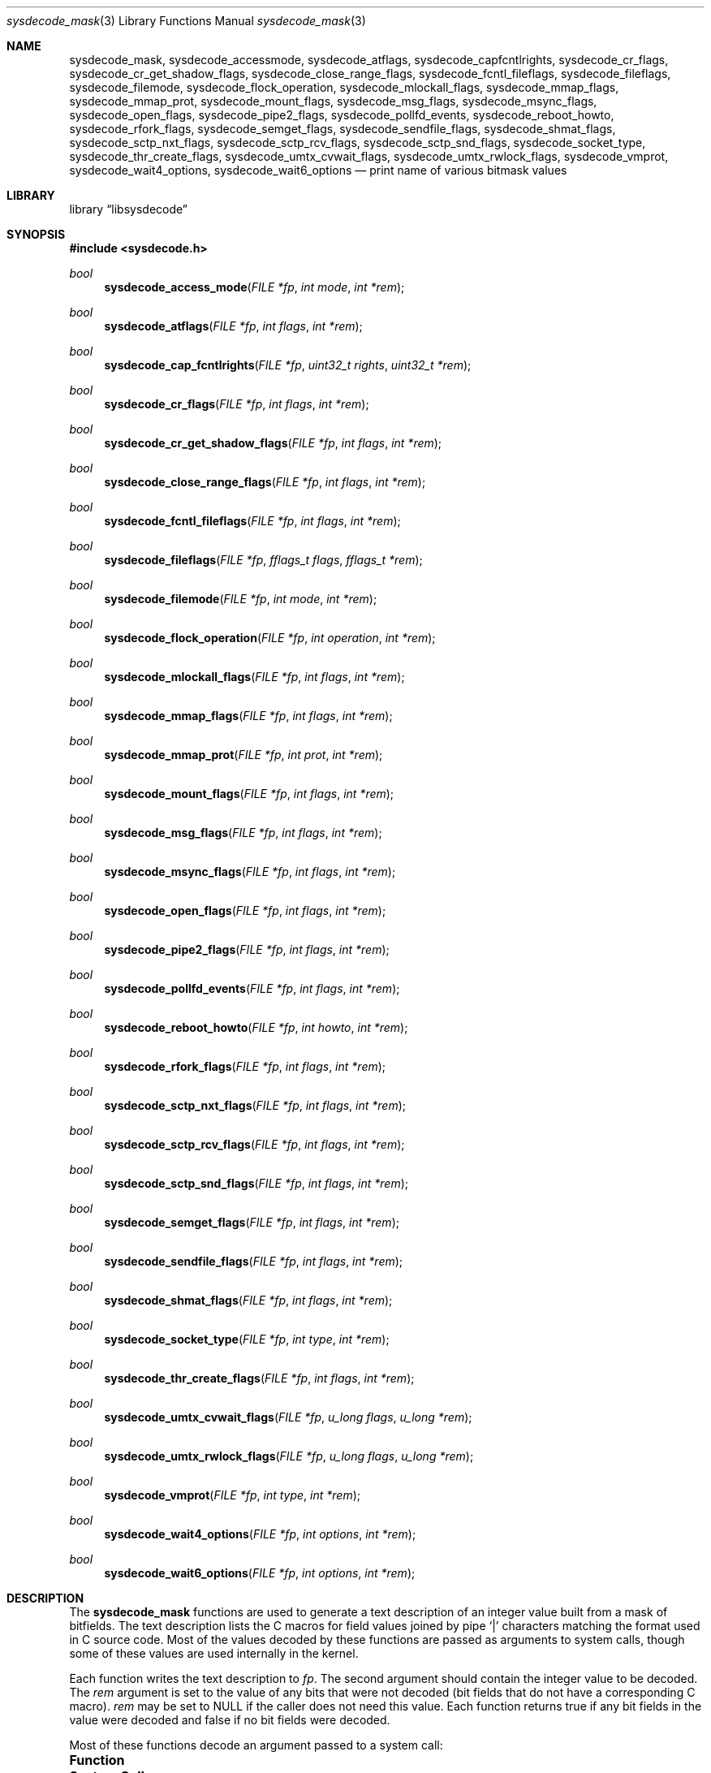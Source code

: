 .\"
.\" Copyright (c) 2016 John Baldwin <jhb@FreeBSD.org>
.\"
.\" Redistribution and use in source and binary forms, with or without
.\" modification, are permitted provided that the following conditions
.\" are met:
.\" 1. Redistributions of source code must retain the above copyright
.\"    notice, this list of conditions and the following disclaimer.
.\" 2. Redistributions in binary form must reproduce the above copyright
.\"    notice, this list of conditions and the following disclaimer in the
.\"    documentation and/or other materials provided with the distribution.
.\"
.\" THIS SOFTWARE IS PROVIDED BY THE AUTHOR AND CONTRIBUTORS ``AS IS'' AND
.\" ANY EXPRESS OR IMPLIED WARRANTIES, INCLUDING, BUT NOT LIMITED TO, THE
.\" IMPLIED WARRANTIES OF MERCHANTABILITY AND FITNESS FOR A PARTICULAR PURPOSE
.\" ARE DISCLAIMED.  IN NO EVENT SHALL THE AUTHOR OR CONTRIBUTORS BE LIABLE
.\" FOR ANY DIRECT, INDIRECT, INCIDENTAL, SPECIAL, EXEMPLARY, OR CONSEQUENTIAL
.\" DAMAGES (INCLUDING, BUT NOT LIMITED TO, PROCUREMENT OF SUBSTITUTE GOODS
.\" OR SERVICES; LOSS OF USE, DATA, OR PROFITS; OR BUSINESS INTERRUPTION)
.\" HOWEVER CAUSED AND ON ANY THEORY OF LIABILITY, WHETHER IN CONTRACT, STRICT
.\" LIABILITY, OR TORT (INCLUDING NEGLIGENCE OR OTHERWISE) ARISING IN ANY WAY
.\" OUT OF THE USE OF THIS SOFTWARE, EVEN IF ADVISED OF THE POSSIBILITY OF
.\" SUCH DAMAGE.
.\"
.Dd February 29, 2024
.Dt sysdecode_mask 3
.Os
.Sh NAME
.Nm sysdecode_mask ,
.Nm sysdecode_accessmode ,
.Nm sysdecode_atflags ,
.Nm sysdecode_capfcntlrights ,
.Nm sysdecode_cr_flags ,
.Nm sysdecode_cr_get_shadow_flags ,
.Nm sysdecode_close_range_flags ,
.Nm sysdecode_fcntl_fileflags ,
.Nm sysdecode_fileflags ,
.Nm sysdecode_filemode ,
.Nm sysdecode_flock_operation ,
.Nm sysdecode_mlockall_flags ,
.Nm sysdecode_mmap_flags ,
.Nm sysdecode_mmap_prot ,
.Nm sysdecode_mount_flags ,
.Nm sysdecode_msg_flags ,
.Nm sysdecode_msync_flags ,
.Nm sysdecode_open_flags ,
.Nm sysdecode_pipe2_flags ,
.Nm sysdecode_pollfd_events ,
.Nm sysdecode_reboot_howto ,
.Nm sysdecode_rfork_flags ,
.Nm sysdecode_semget_flags ,
.Nm sysdecode_sendfile_flags ,
.Nm sysdecode_shmat_flags ,
.Nm sysdecode_sctp_nxt_flags ,
.Nm sysdecode_sctp_rcv_flags ,
.Nm sysdecode_sctp_snd_flags ,
.Nm sysdecode_socket_type ,
.Nm sysdecode_thr_create_flags ,
.Nm sysdecode_umtx_cvwait_flags ,
.Nm sysdecode_umtx_rwlock_flags ,
.Nm sysdecode_vmprot ,
.Nm sysdecode_wait4_options ,
.Nm sysdecode_wait6_options
.Nd print name of various bitmask values
.Sh LIBRARY
.Lb libsysdecode
.Sh SYNOPSIS
.In sysdecode.h
.Ft bool
.Fn sysdecode_access_mode "FILE *fp" "int mode" "int *rem"
.Ft bool
.Fn sysdecode_atflags "FILE *fp" "int flags" "int *rem"
.Ft bool
.Fn sysdecode_cap_fcntlrights "FILE *fp" "uint32_t rights" "uint32_t *rem"
.Ft bool
.Fn sysdecode_cr_flags "FILE *fp" "int flags" "int *rem"
.Ft bool
.Fn sysdecode_cr_get_shadow_flags "FILE *fp" "int flags" "int *rem"
.Ft bool
.Fn sysdecode_close_range_flags "FILE *fp" "int flags" "int *rem"
.Ft bool
.Fn sysdecode_fcntl_fileflags "FILE *fp" "int flags" "int *rem"
.Ft bool
.Fn sysdecode_fileflags "FILE *fp" "fflags_t flags" "fflags_t *rem"
.Ft bool
.Fn sysdecode_filemode "FILE *fp" "int mode" "int *rem"
.Ft bool
.Fn sysdecode_flock_operation "FILE *fp" "int operation" "int *rem"
.Ft bool
.Fn sysdecode_mlockall_flags "FILE *fp" "int flags" "int *rem"
.Ft bool
.Fn sysdecode_mmap_flags "FILE *fp" "int flags" "int *rem"
.Ft bool
.Fn sysdecode_mmap_prot "FILE *fp" "int prot" "int *rem"
.Ft bool
.Fn sysdecode_mount_flags "FILE *fp" "int flags" "int *rem"
.Ft bool
.Fn sysdecode_msg_flags "FILE *fp" "int flags" "int *rem"
.Ft bool
.Fn sysdecode_msync_flags "FILE *fp" "int flags" "int *rem"
.Ft bool
.Fn sysdecode_open_flags "FILE *fp" "int flags" "int *rem"
.Ft bool
.Fn sysdecode_pipe2_flags "FILE *fp" "int flags" "int *rem"
.Ft bool
.Fn sysdecode_pollfd_events "FILE *fp" "int flags" "int *rem"
.Ft bool
.Fn sysdecode_reboot_howto "FILE *fp" "int howto" "int *rem"
.Ft bool
.Fn sysdecode_rfork_flags "FILE *fp" "int flags" "int *rem"
.Ft bool
.Fn sysdecode_sctp_nxt_flags "FILE *fp" "int flags" "int *rem"
.Ft bool
.Fn sysdecode_sctp_rcv_flags "FILE *fp" "int flags" "int *rem"
.Ft bool
.Fn sysdecode_sctp_snd_flags "FILE *fp" "int flags" "int *rem"
.Ft bool
.Fn sysdecode_semget_flags "FILE *fp" "int flags" "int *rem"
.Ft bool
.Fn sysdecode_sendfile_flags "FILE *fp" "int flags" "int *rem"
.Ft bool
.Fn sysdecode_shmat_flags "FILE *fp" "int flags" "int *rem"
.Ft bool
.Fn sysdecode_socket_type "FILE *fp" "int type" "int *rem"
.Ft bool
.Fn sysdecode_thr_create_flags "FILE *fp" "int flags" "int *rem"
.Ft bool
.Fn sysdecode_umtx_cvwait_flags "FILE *fp" "u_long flags" "u_long *rem"
.Ft bool
.Fn sysdecode_umtx_rwlock_flags "FILE *fp" "u_long flags" "u_long *rem"
.Ft bool
.Fn sysdecode_vmprot "FILE *fp" "int type" "int *rem"
.Ft bool
.Fn sysdecode_wait4_options "FILE *fp" "int options" "int *rem"
.Ft bool
.Fn sysdecode_wait6_options "FILE *fp" "int options" "int *rem"
.Sh DESCRIPTION
The
.Nm
functions are used to generate a text description of an integer value
built from a mask of bitfields.
The text description lists the C macros for field values joined by pipe
.Sq |
characters matching the format used in C source code.
Most of the values decoded by these functions are passed as arguments to
system calls,
though some of these values are used internally in the kernel.
.Pp
Each function writes the text description to
.Fa fp .
The second argument should contain the integer value to be decoded.
The
.Fa rem
argument is set to the value of any bits that were not decoded
.Pq bit fields that do not have a corresponding C macro .
.Fa rem
may be set to
.Dv NULL
if the caller does not need this value.
Each function returns
.Dv true
if any bit fields in the value were decoded and
.Dv false
if no bit fields were decoded.
.Pp
Most of these functions decode an argument passed to a system call:
.Bl -column "Fn sysdecode_cr_get_shadow_flags" "Xr cheri_revoke_get_shadow 2"
.It Sy Function Ta Sy System Call Ta Sy Argument
.It Fn sysdecode_access_mode Ta Xr access 2 Ta Fa mode
.It Fn sysdecode_atflags Ta Xr chflagsat 2 , Xr fstatat 2 Ta Fa atflag , Fa flag
.It Fn sysdecode_cap_fcntlrights Ta Xr cap_fcntls_limit 2 Ta Fa fcntlrights
.It Fn sysdecode_cr_flags Ta Xr cheri_revoke 2 Ta Fa flags
.It Fn sysdecode_cr_get_shadow_flags Ta Xr cheri_revoke_shadow 2 Ta Fa flags
.It Fn sysdecode_fileflags Ta Xr chflags 2 Ta Fa flags
.It Fn sysdecode_filemode Ta Xr chmod 2 , Xr open 2 Ta mode
.It Fn sysdecode_flock_operation Ta Xr flock 2 Ta Fa operation
.It Fn sysdecode_mlockall_flags Ta Xr mlockall 2 Ta Fa flags
.It Fn sysdecode_mmap_flags Ta Xr mmap 2 Ta Fa flags
.It Fn sysdecode_mmap_prot Ta Xr mmap 2 Ta Fa prot
.It Fn sysdecode_mount_flags Ta Xr mount 2 Ta Fa flags
.It Fn sysdecode_msg_flags Ta Xr recv 2 , Xr send 2 Ta Fa flags
.It Fn sysdecode_msync_flags Ta Xr msync 2 Ta Fa flags
.It Fn sysdecode_open_flags Ta Xr open 2 Ta Fa flags
.It Fn sysdecode_pipe2_flags Ta Xr pipe2 Ta Fa flags
.It Fn sysdecode_reboot_howto Ta Xr reboot 2 Ta Fa howto
.It Fn sysdecode_rfork_flags Ta Xr rfork 2 Ta Fa flags
.It Fn sysdecode_semget_flags Ta Xr semget 2 Ta Fa flags
.It Fn sysdecode_sendfile_flags Ta Xr sendfile 2 Ta Fa flags
.It Fn sysdecode_shmat_flags Ta Xr shmat 2 Ta Fa flags
.It Fn sysdecode_socket_type Ta Xr socket 2 Ta Fa type
.It Fn sysdecode_thr_create_flags Ta Xr thr_create 2 Ta Fa flags
.It Fn sysdecode_wait4_options Ta Xr wait4 2 Ta Fa options
.It Fn sysdecode_wait6_options Ta Xr wait6 2 Ta Fa options
.El
.Pp
Other functions decode the values described below:
.Bl -tag -width ".Fn sysdecode_umtx_cvwait_flags"
.It Fn sysdecode_fcntl_fileflags
The file flags used with the
.Dv F_GETFL
and
.Dv F_SETFL
.Xr fcntl 2
commands.
.It Fn sysdecode_pollfd_events
The
.Fa events
and
.Fa revents
members of a
.Vt struct pollfd .
.It Fn sysdecode_sctp_nxt_flags
The
.Fa nxt_flags
member of a
.Vt struct sctp_nxtinfo .
.It Fn sysdecode_sctp_rcv_flags
The
.Fa rcv_flags
member of a
.Vt struct sctp_rcvinfo .
.It Fn sysdecode_sctp_snd_flags
The
.Fa snd_flags
member of a
.Vt struct sctp_sndinfo .
.It Fn sysdecode_umtx_cvwait_flags
The
.Fa val
argument to
.Xr _umtx_op 2
for
.Dv UMTX_OP_CV_WAIT
operations.
.It Fn sysdecode_umtx_rwlock_flags
The
.Fa val
argument to
.Xr _umtx_op 2
for
.Dv UMTX_OP_RW_RDLOCK
operations.
.It Fn sysdecode_vmprot
The memory protection flags stored in
.Vt vm_prot_t
variables.
.El
.Sh RETURN VALUES
The
.Nm
functions return
.Dv true
if any bit fields in the value were decoded and
.Dv false
if no bit fields were decoded.
.Sh SEE ALSO
.Xr sysdecode 3 ,
.Xr sysdecode_enum 3
